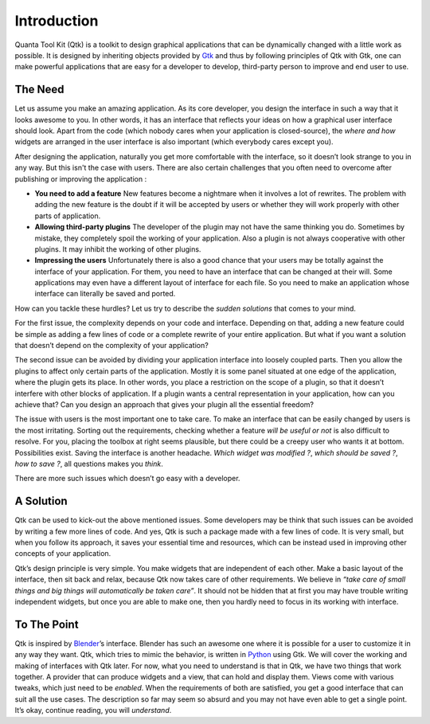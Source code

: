 Introduction
============

Quanta Tool Kit (Qtk) is a toolkit to design graphical applications that can be
dynamically changed with a little work as possible. It is designed by
inheriting objects provided by `Gtk <http://www.gtk.org>`__ and thus by
following principles of Qtk with Gtk, one can make powerful
applications that are easy for a developer to develop, third-party
person to improve and end user to use.

The Need
--------

Let us assume you make an amazing application. As its core developer,
you design the interface in such a way that it looks awesome to you. In
other words, it has an interface that reflects your ideas on how a
graphical user interface should look. Apart from the code (which nobody
cares when your application is closed-source), the *where and how*
widgets are arranged in the user interface is also important (which
everybody cares except you).

After designing the application, naturally you get more comfortable with
the interface, so it doesn’t look strange to you in any way. But this isn't
the case with users. There are also certain challenges that you often need
to overcome after publishing or improving the application :

-  **You need to add a feature**
   New features become a nightmare when it involves a lot of rewrites. The
   problem with adding the new feature is the doubt if it will be accepted
   by users or whether they will work properly with other parts of application.

-  **Allowing third-party plugins**
   The developer of the plugin may not have the same thinking you do.
   Sometimes by mistake, they completely spoil the working of your application.
   Also a plugin is not always cooperative with other plugins. It may inhibit
   the working of other plugins.

-  **Impressing the users**
   Unfortunately there is also a good chance that your users may be totally
   against the interface of your application. For them, you need to have an
   interface that can be changed at their will. Some applications may even
   have a different layout of interface for each file. So you need to make
   an application whose interface can literally be saved and ported.

How can you tackle these hurdles? Let us try to describe the *sudden
solutions* that comes to your mind.

For the first issue, the complexity depends on your code and interface.
Depending on that, adding a new feature could be simple as adding a few
lines of code or a complete rewrite of your entire application. But what
if you want a solution that doesn’t depend on the complexity of your
application?

The second issue can be avoided by dividing your application interface
into loosely coupled parts. Then you allow the plugins to affect only
certain parts of the application. Mostly it is some panel situated at
one edge of the application, where the plugin gets its place. In other
words, you place a restriction on the scope of a plugin, so that it
doesn’t interfere with other blocks of application. If a plugin wants a
central representation in your application, how can you achieve that?
Can you design an approach that gives your plugin all the essential
freedom?

The issue with users is the most important one to take care. To make an
interface that can be easily changed by users is the most irritating.
Sorting out the requirements, checking whether a feature *will be useful or not*
is also difficult to resolve. For you, placing the toolbox at right
seems plausible, but there could be a creepy user who wants it at
bottom. Possibilities exist. Saving the interface is another headache.
*Which widget was modified ?*, *which should be saved ?*, *how to save
?*, all questions makes you *think*.

There are more such issues which doesn’t go easy with a developer.

A Solution
----------

Qtk can be used to kick-out the above mentioned issues. Some
developers may be think that such issues can be avoided by writing a few
more lines of code. And yes, Qtk is such a package made with a few
lines of code. It is very small, but when you follow its approach, it
saves your essential time and resources, which can be instead used in
improving other concepts of your application.

Qtk’s design principle is very simple. You make widgets that are
independent of each other. Make a basic layout of the interface, then
sit back and relax, because Qtk now takes care of other requirements.
We believe in *“take care of small things and big things will
automatically be taken care”*. It should not be hidden that at first you
may have trouble writing independent widgets, but once you are able to
make one, then you hardly need to focus in its working with interface.

To The Point
------------

Qtk is inspired by `Blender <http://www.blender.org>`__\ ’s
interface. Blender has such an awesome one where it is possible for a
user to customize it in any way they want. Qtk, which tries to mimic
the behavior, is written in `Python <http://www.python.org>`__ using
Gtk. We will cover the working and making of interfaces with Qtk
later. For now, what you need to understand is that in Qtk, we have
two things that work together. A provider that can produce widgets and a
view, that can hold and display them. Views come with various tweaks,
which just need to be *enabled*. When the requirements of both are
satisfied, you get a good interface that can suit all the use cases. The
description so far may seem so absurd and you may not have even able to
get a single point. It’s okay, continue reading, you will *understand*.
